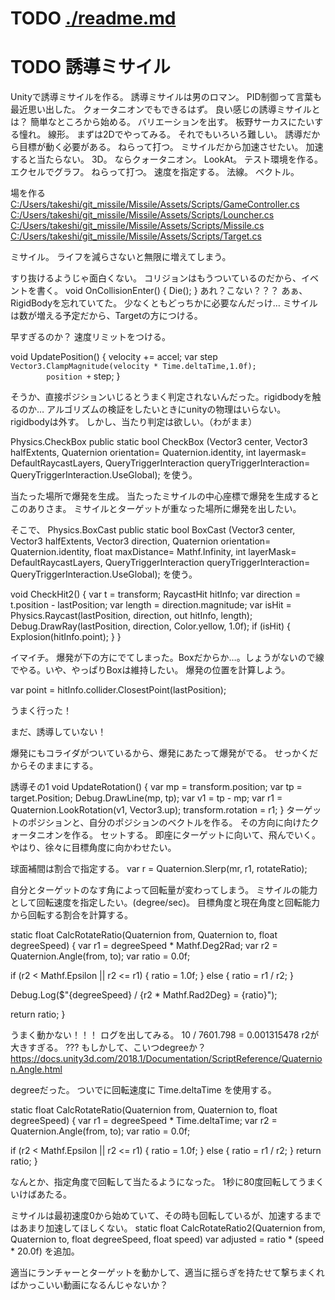 * TODO [[./readme.md]]
* TODO 誘導ミサイル
Unityで誘導ミサイルを作る。
誘導ミサイルは男のロマン。
PID制御って言葉も最近思い出した。
クォータニオンでもできるはず。
良い感じの誘導ミサイルとは？
簡単なところから始める。
バリエーションを出す。
板野サーカスにたいする憧れ。
線形。
まずは2Dでやってみる。
それでもいろいろ難しい。
誘導だから目標が動く必要がある。
ねらって打つ。
ミサイルだから加速させたい。
加速すると当たらない。
3D。
ならクォータニオン。
LookAt。
テスト環境を作る。
エクセルでグラフ。
ねらって打つ。
速度を指定する。
法線。
ベクトル。

場を作る
[[C:/Users/takeshi/git_missile/Missile/Assets/Scripts/GameController.cs]]
[[C:/Users/takeshi/git_missile/Missile/Assets/Scripts/Louncher.cs]]
[[C:/Users/takeshi/git_missile/Missile/Assets/Scripts/Missile.cs]]
[[C:/Users/takeshi/git_missile/Missile/Assets/Scripts/Target.cs]]


ミサイル。
ライフを減らさないと無限に増えてしまう。

すり抜けるようじゃ面白くない。
コリジョンはもうついているのだから、イベントを書く。
    void OnCollisionEnter()
    {
        Die();
    }
あれ？こない？？？
あぁ、RigidBodyを忘れていてた。
少なくともどっちかに必要なんだっけ...
ミサイルは数が増える予定だから、Targetの方につける。

早すぎるのか？
速度リミットをつける。

    void UpdatePosition()
    {
        velocity += accel;
        var step =Vector3.ClampMagnitude(velocity * Time.deltaTime,1.0f);
        position += step;
    }

そうか、直接ポジションいじるとうまく判定されないんだった。rigidbodyを触るのか...
アルゴリズムの検証をしたいときにunityの物理はいらない。
rigidbodyは外す。
しかし、当たり判定は欲しい。（わがまま）

Physics.CheckBox
public static bool CheckBox (Vector3 center, Vector3 halfExtents, Quaternion orientation= Quaternion.identity, int layermask= DefaultRaycastLayers, QueryTriggerInteraction queryTriggerInteraction= QueryTriggerInteraction.UseGlobal);
を使う。

当たった場所で爆発を生成。
当たったミサイルの中心座標で爆発を生成するとこのありさま。
ミサイルとターゲットが重なった場所に爆発を出したい。

そこで、
Physics.BoxCast
public static bool BoxCast (Vector3 center, Vector3 halfExtents, Vector3 direction, Quaternion orientation= Quaternion.identity, float maxDistance= Mathf.Infinity, int layerMask= DefaultRaycastLayers, QueryTriggerInteraction queryTriggerInteraction= QueryTriggerInteraction.UseGlobal);
を使う。

    void CheckHit2()
    {
        var t = transform;
        RaycastHit hitInfo;
        var direction = t.position - lastPosition;
        var length = direction.magnitude;
        var isHit = Physics.Raycast(lastPosition, direction, out hitInfo, length);
        Debug.DrawRay(lastPosition, direction, Color.yellow, 1.0f);
        if (isHit)
        {
            Explosion(hitInfo.point);
        }
    }

イマイチ。
爆発が下の方にでてしまった。Boxだからか...。しょうがないので線でやる。いや、やっぱりBoxは維持したい。
爆発の位置を計算しよう。

var point = hitInfo.collider.ClosestPoint(lastPosition);

うまく行った！

まだ、誘導していない！

爆発にもコライダがついているから、爆発にあたって爆発がでる。
せっかくだからそのままにする。

誘導その1
    void UpdateRotation()
    {
        var mp = transform.position;
        var tp = target.Position;
        Debug.DrawLine(mp, tp);
        var v1 = tp - mp;
        var r1 = Quaternion.LookRotation(v1, Vector3.up);
        transform.rotation = r1;
    }
ターゲットのポジションと、自分のポジションのベクトルを作る。
その方向に向けたクォータニオンを作る。
セットする。
即座にターゲットに向いて、飛んでいく。
やはり、徐々に目標角度に向かわせたい。

球面補間は割合で指定する。
 var r = Quaternion.Slerp(mr, r1, rotateRatio);

自分とターゲットのなす角によって回転量が変わってしまう。
ミサイルの能力として回転速度を指定したい。(degree/sec)。
目標角度と現在角度と回転能力から回転する割合を計算する。


   static float CalcRotateRatio(Quaternion from, Quaternion to, float degreeSpeed)
    {
        var r1 = degreeSpeed * Mathf.Deg2Rad;
        var r2 = Quaternion.Angle(from, to);
        var ratio = 0.0f;

        if (r2 < Mathf.Epsilon || r2 <= r1)
        {
            ratio = 1.0f;
        }
        else
        {
            ratio = r1 / r2;
        }

        Debug.Log($"{degreeSpeed} / {r2 * Mathf.Rad2Deg} = {ratio}");

        return ratio;
    }

うまく動かない！！！
ログを出してみる。
10 / 7601.798 = 0.001315478
r2が大きすぎる。
???
もしかして、こいつdegreeか？
https://docs.unity3d.com/2018.1/Documentation/ScriptReference/Quaternion.Angle.html

degreeだった。
ついでに回転速度に Time.deltaTime を使用する。

    static float CalcRotateRatio(Quaternion from, Quaternion to, float degreeSpeed)
    {
        var r1 = degreeSpeed * Time.deltaTime;
        var r2 = Quaternion.Angle(from, to);
        var ratio = 0.0f;

        if (r2 < Mathf.Epsilon || r2 <= r1)
        {
            ratio = 1.0f;
        }
        else
        {
            ratio = r1 / r2;
        }
        return ratio;
    }


なんとか、指定角度で回転して当たるようになった。
1秒に80度回転してうまくいけばあたる。


ミサイルは最初速度0から始めていて、その時も回転しているが、加速するまではあまり加速してほしくない。
    static float CalcRotateRatio2(Quaternion from, Quaternion to, float degreeSpeed, float speed)
var adjusted = ratio * (speed * 20.0f)
を追加。

適当にランチャーとターゲットを動かして、適当に揺らぎを持たせて撃ちまくればかっこいい動画になるんじゃないか？
